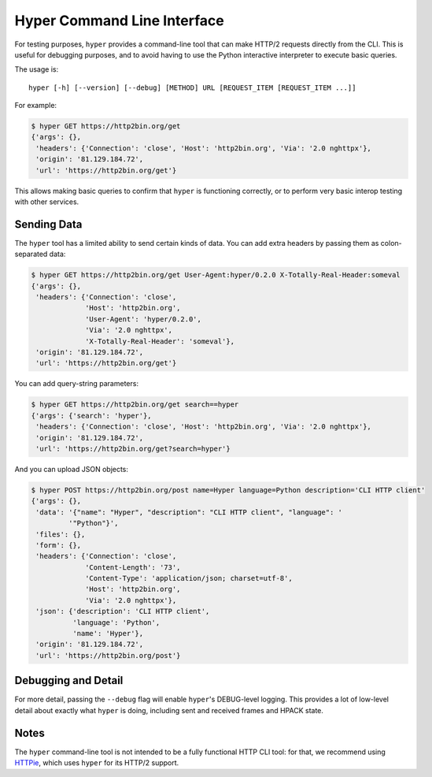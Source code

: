 .. _CLI:

Hyper Command Line Interface
============================

For testing purposes, ``hyper`` provides a command-line tool that can make
HTTP/2 requests directly from the CLI. This is useful for debugging purposes,
and to avoid having to use the Python interactive interpreter to execute basic
queries.

The usage is::

    hyper [-h] [--version] [--debug] [METHOD] URL [REQUEST_ITEM [REQUEST_ITEM ...]]

For example:

.. code-block:: bash

    $ hyper GET https://http2bin.org/get
    {'args': {},
     'headers': {'Connection': 'close', 'Host': 'http2bin.org', 'Via': '2.0 nghttpx'},
     'origin': '81.129.184.72',
     'url': 'https://http2bin.org/get'}

This allows making basic queries to confirm that ``hyper`` is functioning
correctly, or to perform very basic interop testing with other services.

Sending Data
------------

The ``hyper`` tool has a limited ability to send certain kinds of data. You can
add extra headers by passing them as colon-separated data:

.. code-block:: bash

    $ hyper GET https://http2bin.org/get User-Agent:hyper/0.2.0 X-Totally-Real-Header:someval
    {'args': {},
     'headers': {'Connection': 'close',
                 'Host': 'http2bin.org',
                 'User-Agent': 'hyper/0.2.0',
                 'Via': '2.0 nghttpx',
                 'X-Totally-Real-Header': 'someval'},
     'origin': '81.129.184.72',
     'url': 'https://http2bin.org/get'}

You can add query-string parameters:

.. code-block:: bash

    $ hyper GET https://http2bin.org/get search==hyper
    {'args': {'search': 'hyper'},
     'headers': {'Connection': 'close', 'Host': 'http2bin.org', 'Via': '2.0 nghttpx'},
     'origin': '81.129.184.72',
     'url': 'https://http2bin.org/get?search=hyper'}

And you can upload JSON objects:

.. code-block:: bash

    $ hyper POST https://http2bin.org/post name=Hyper language=Python description='CLI HTTP client'
    {'args': {},
     'data': '{"name": "Hyper", "description": "CLI HTTP client", "language": '
             '"Python"}',
     'files': {},
     'form': {},
     'headers': {'Connection': 'close',
                 'Content-Length': '73',
                 'Content-Type': 'application/json; charset=utf-8',
                 'Host': 'http2bin.org',
                 'Via': '2.0 nghttpx'},
     'json': {'description': 'CLI HTTP client',
              'language': 'Python',
              'name': 'Hyper'},
     'origin': '81.129.184.72',
     'url': 'https://http2bin.org/post'}

Debugging and Detail
--------------------

For more detail, passing the ``--debug`` flag will enable ``hyper``'s
DEBUG-level logging. This provides a lot of low-level detail about exactly what
``hyper`` is doing, including sent and received frames and HPACK state.

Notes
-----

The ``hyper`` command-line tool is not intended to be a fully functional HTTP
CLI tool: for that, we recommend using `HTTPie`_, which uses ``hyper`` for its
HTTP/2 support.

.. _HTTPie: https://github.com/jakubroztocil/httpie-http2
